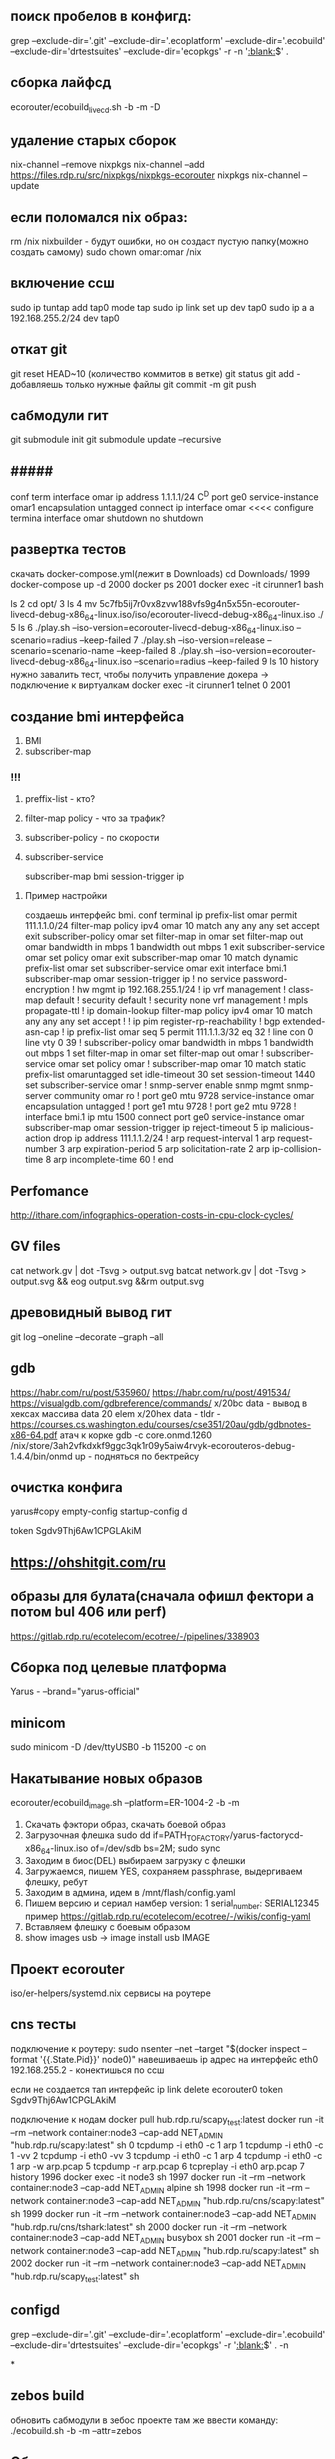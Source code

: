 
  
** поиск пробелов в конфигд:
grep --exclude-dir='.git' --exclude-dir='.ecoplatform' --exclude-dir='.ecobuild' --exclude-dir='drtestsuites' --exclude-dir='ecopkgs' -r -n '[[:blank:]]$' .

** сборка лайфсд
ecorouter/ecobuild_livecd.sh -b -m -D

** удаление старых сборок
nix-channel --remove nixpkgs
nix-channel --add https://files.rdp.ru/src/nixpkgs/nixpkgs-ecorouter nixpkgs
nix-channel --update

** если поломался nix образ:
rm /nix 
nixbuilder - будут ошибки, но он создаст пустую папку(можно создать самому)
sudo chown omar:omar /nix

** включение ссш
sudo ip tuntap add tap0 mode tap
sudo ip link set up dev tap0
sudo ip a a 192.168.255.2/24 dev tap0

** откат git
git reset HEAD~10 (количество коммитов в ветке)
git status
git add - добавляешь только нужные файлы
git commit -m
git push 

** сабмодули гит
   git submodule init
   git submodule update --recursive
** #####
conf term
interface omar
ip address 1.1.1.1/24
C^D
port ge0
service-instance omar1
encapsulation untagged
connect ip interface omar
<<<<
configure termina
interface omar
shutdown
no shutdown

** развертка тестов
скачать docker-compose.yml(лежит в Downloads)
cd Downloads/
 1999  docker-compose up -d 
 2000  docker ps
 2001  docker exec -it cirunner1 bash

  ls
    2  cd opt/
    3  ls
    4  mv 5c7fb5ij7r0vx8zvw188vfs9g4n5x55n-ecorouter-livecd-debug-x86_64-linux.iso/iso/ecorouter-livecd-debug-x86_64-linux.iso  ./
    5  ls
    6  ./play.sh --iso-version=ecorouter-livecd-debug-x86_64-linux.iso --scenario=radius --keep-failed
    7  ./play.sh --iso-version=release --scenario=scenario-name --keep-failed
    8  ./play.sh --iso-version=ecorouter-livecd-debug-x86_64-linux.iso --scenario=radius --keep-failed
    9  ls
   10  history
   нужно завалить тест, чтобы получить управление докера
 -> подключение к виртуалкам
 docker exec -it cirunner1 telnet 0 2001

** создание bmi интерфейса
   1. BMI
   2. subscriber-map
      

*** !!!
    1) preffix-list - кто?
    2) filter-map policy - что за трафик?
    3) subscriber-policy - по скорости
    4) subscriber-service

       subscriber-map
       bmi
       session-trigger ip

**** Пример настройки
     создаешь интерфейс bmi.
     conf terminal
     ip prefix-list omar permit 111.1.1.0/24
     filter-map policy ipv4 omar 10
     match any any any
     set accept
     exit
     subscriber-policy omar
     set filter-map in omar
     set filter-map out omar
     bandwidth in mbps 1
     bandwidth out mbps 1
     exit
     subscriber-service omar
     set policy omar
     exit
     subscriber-map omar 10
     match dynamic prefix-list omar
     set subscriber-service omar
     exit
     interface bmi.1
     subscriber-map omar
     session-trigger ip
!
no service password-encryption
!
hw mgmt ip 192.168.255.1/24
!
ip vrf management
!
class-map default
!
security default
!
security none vrf management
!
mpls propagate-ttl
!
ip domain-lookup
filter-map policy ipv4 omar 10
 match any any any
 set accept
!
!
ip pim register-rp-reachability
!
bgp extended-asn-cap 
!
ip prefix-list omar seq 5 permit 111.1.1.3/32 eq 32
!
line con 0
line vty 0 39
!
subscriber-policy omar
 bandwidth in mbps 1
 bandwidth out mbps 1
 set filter-map in omar
 set filter-map out omar
!
subscriber-service omar
 set policy omar
!
subscriber-map omar 10
 match static prefix-list omaruntagged
 set idle-timeout 30
 set session-timeout 1440
 set subscriber-service omar
!
snmp-server enable snmp mgmt
snmp-server community omar ro
!
port ge0
 mtu 9728
 service-instance omar
  encapsulation untagged
!
port ge1
 mtu 9728
!
port ge2
 mtu 9728
!
interface bmi.1
 ip mtu 1500
 connect port ge0 service-instance omar
 subscriber-map omar
 session-trigger ip
 reject-timeout 5
 ip malicious-action drop
 ip address 111.1.1.2/24
!
arp request-interval 1
arp request-number 3
arp expiration-period 5
arp solicitation-rate 2
arp ip-collision-time 8
arp incomplete-time 60
!
end

** Perfomance
   http://ithare.com/infographics-operation-costs-in-cpu-clock-cycles/
   
** GV files
   cat network.gv | dot -Tsvg > output.svg
   batcat network.gv | dot -Tsvg > output.svg && eog output.svg &&rm output.svg

** древовидный вывод гит
   git log --oneline --decorate --graph --all

** gdb
   https://habr.com/ru/post/535960/
   https://habr.com/ru/post/491534/
   https://visualgdb.com/gdbreference/commands/
   x/20bc data - вывод в хексах массива data 20 elem
   x/20hex data -
   tldr - https://courses.cs.washington.edu/courses/cse351/20au/gdb/gdbnotes-x86-64.pdf
   атач к корке
      gdb -c core.onmd.1260 /nix/store/3ah2vfkdxkf9ggc3qk1r09y5aiw4rvyk-ecorouteros-debug-1.4.4/bin/onmd
      up - подняться по бектрейсу
      
   


** очистка конфига

   yarus#copy empty-config startup-config 
d

   token Sgdv9Thj6Aw1CPGLAkiM

** https://ohshitgit.com/ru

** образы для булата(сначала офишл фектори а потом bul 406 или perf)
   https://gitlab.rdp.ru/ecotelecom/ecotree/-/pipelines/338903

** Сборка под целевые платформа
   Yarus -  --brand="yarus-official"

** minicom
   sudo minicom -D /dev/ttyUSB0 -b 115200 -c on

** Накатывание новых образов
   ecorouter/ecobuild_image.sh --platform=ER-1004-2 -b -m
   0) Скачать фэктори образ, скачать боевой образ
   1) Загрузочная флешка
      sudo dd if=PATH_TO_FACTORY/yarus-factorycd-x86_64-linux.iso of=/dev/sdb bs=2M; sudo sync
   2) Заходим в биос(DEL) выбираем загрузку с флешки
   3) Загружаемся, пишем YES, сохраняем passphrase, выдергиваем флешку, ребут
   4) Заходим в админа, идем в /mnt/flash/config.yaml
   5) Пишем версию и сериал намбер
      version: 1
      serial_number: SERIAL12345
      пример https://gitlab.rdp.ru/ecotelecom/ecotree/-/wikis/config-yaml
   6) Вставляем флешку с боевым образом
   7) show images usb -> image install usb IMAGE 

** Проект ecorouter
   iso/er-helpers/systemd.nix сервисы на роутере
** cns тесты
   подключение к роутеру:
     sudo nsenter --net --target "$(docker inspect --format '{{.State.Pid}}' node0)"
     навешиваешь ip адрес на интерфейс eth0 192.168.255.2 - конектишься по ссш

   если не создается тап интерфейс
   ip link delete ecorouter0
   token Sgdv9Thj6Aw1CPGLAkiM

   подключение к нодам
   docker pull hub.rdp.ru/scapy_test:latest
   docker run -it --rm --network container:node3 --cap-add NET_ADMIN "hub.rdp.ru/scapy:latest" sh
   0 tcpdump -i eth0 -c 1 arp
   1 tcpdump -i eth0 -c 1 -vv
   2 tcpdump -i eth0  -vv
   3 tcpdump -i eth0 -c 1 arp
   4 tcpdump -i eth0 -c 1 arp -w arp.pcap
   5 tcpdump -r arp.pcap 
   6 tcpreplay -i eth0 arp.pcap 
   7 history
   1996  docker exec -it node3 sh
   1997  docker run -it --rm --network container:node3 --cap-add NET_ADMIN alpine sh
   1998  docker run -it --rm --network container:node3 --cap-add NET_ADMIN "hub.rdp.ru/cns/scapy:latest" sh
   1999  docker run -it --rm --network container:node3 --cap-add NET_ADMIN "hub.rdp.ru/cns/tshark:latest" sh
   2000  docker run -it --rm --network container:node3 --cap-add NET_ADMIN busybox sh
   2001  docker run -it --rm --network container:node3 --cap-add NET_ADMIN "hub.rdp.ru/scapy:latest" sh
   2002  docker run -it --rm --network container:node3 --cap-add NET_ADMIN "hub.rdp.ru/scapy_test:latest" sh

** configd
   grep --exclude-dir='.git' --exclude-dir='.ecoplatform' --exclude-dir='.ecobuild' --exclude-dir='drtestsuites' --exclude-dir='ecopkgs' -r '[[:blank:]]$' . -n

*
   
** zebos build
   обновить сабмодули в зебос проекте
   там же ввести команду:
   ./ecobuild.sh -b -m --attr=zebos

** Обновить все пакеты в емаксе   
    1. M-x, list-packages
    2. U, x
    3. Спросят, хочешь ли ты обновить пакеты. Нажми y (или введи yes,
    если у тебя не настроен сокращённый режим ввода yes/no).
    4. Обязательно перезапусти EMACS.
    c-x r t вставка колонки
    kill-rectangle - выделить колонку
    yank-rectange- вставить(без выделения), просто под курсором
    
       
    
** Стандартный конфиг
   /mnt/flash/startupConfig

** Конфигд демоны
   /run/

** wireguard
   копируешь конфиг в папку /etc/wireguard/wg0.conf
   sudo wg-quick up wg0
** дока к роутеру
   - https://www.rdp.ru/wp-content/uploads/ER_UserGuide.pdf

** DP buckets
   [[/home/omar/Pictures/image.png]]


   show -bridge убрать
   lldp run -> lldp enable
   lldp-agent remove
   
007025
** nmpa - скан портов (флаг -p)

** grep
 grep -B 4 -A 3 nsm_ercp_snmp_cli.c.o compile_commands.json - вывод строк сверху и снизу
 
** emacs regexp
   выбираешь helm-regexp
   пишешь регекс пример:
   исходная строка LLDP_ENCODE_PUT(some->ptr, mms);
     рекекс LLDP_ENCODE_PUT(\([^;]+\)); TAB lldp_encode_put(\1, buf, size);
     результат lldp_encode_putsome->ptr, mms, buf, size);
** emacs обвести блок (org-mode)
  C-c C-, e

** snmp
!
snmp-server enable snmp mgmt
snmp-server community ecoBlaBla ro
snmp-server community gfcvfnhb view main ro
snmp-server community omar rw
snmp-server view main .1 included
snmp-server group main v3 priv read main
snmp-server location adasko2
snmp-server persistent-ifinde
snmp-server user snmpUserRo group main auth md5 11111111 priv des 22222222
!

   snmpget -v 3 -u  snmpUserRo -a MD5 -A 11111111 -l authPriv -x DES -X 22222222  192.168.255.1 .1.3.6.1.4.1.45555.2.1.1.16.1.1.2.2.2.2.3.1.1
   snmpget -v2c -c omar 192.168.255.1 .1.3.6.1.4.1.45555.2.1.1.16.1.1.2.2.2.2.3.1.1
   snmpget -c ecoBlaBla -v 2c 192.168.255.1 1.3.111.2.802.1.1.13.1.3.4.0
er-1004-95-rev1

** переписать файл nix/store
cp /nix/store/6yr9qwdy8f4ynj87zshv4ws3wk8ps1l7-unit-snmpd.service/snmpd.service /tmp
chmod 777 /tmp/snmpd.service
mount -o bind /tmp/snmpd.service /nix/store/6yr9qwdy8f4ynj87zshv4ws3wk8ps1l7-unit-snmpd.service/snmpd.service
systemctl restart snmpd.service
systemctl daemon-reload
systemctl restart snmpd.service

** число открытых дескрипторов у процесса
       cd /proc/1355/fd , где 1355 pid процесса
       ls -l /proc/1293/fd
       
** зависимости библиотеки
ldd /nix/store/yz2igiqs4rzsc68z1z9kjnvns0hjb6si-ecotap-cp/lib/libecotap.so

** загрзка A-image B-image
  ecorouter#no boot b-image active 
  Image B is marked as not active
  ecorouter#boot 
  a-image  b-image  
  ecorouter#boot a-image active 
  Image A is marked as active
  ecorouter#write 
  Building configuration...



mlx_query_module_id:320 query_mcia_reg failed 
** Включить санитайзер
 CFLAGS+=-fsanitize=address -fno-omit-frame-pointer
 LDFLAGS+=-fsanitize=address

** Проблемы с докером(ubuntu 22.04)
Основная проблема с cgrpoup2
Devices cgroup ins`t mounted
https://wiki.archlinux.org/title/cgroups#Enable_cgroup_v1
в /etc/default/grub к GRUB_CMDLINE_LINUX_DEFAULT надо добавить
    systemd.unified_cgroup_hierarchy=0
    Вот так выглядит моя строчка
    GRUB_CMDLINE_LINUX_DEFAULT="loglevel=3 quiet
    systemd.unified_cgroup_hierarchy=0"
    после выполнить sudo update-grub и ребутнуться
** Пробросить папку из докера в хост систему
найти скрипт который запускает docker-compose файл:
which nixbuilder
/usr/local/bin/nixbuilder
найти строку с volumes
#+begin_src bash
    volumes:
      - ~:/workspace
      - /dev/hugepages:/dev/hugepages
      - /tmp/nixbuilder:/tmp
      - ~/GNS3/images:/opt/GNS3/images
      - /nix/:/nix
#+end_src
(я мапировал /nix в /nix)

** Создать задержку между пингом
 скачать alpine image из hub.rdp.ru
 создать докер образ в GNS3
 проставить ip адрес на интерфейс
 bash-5.1# tc qdisc add dev eth0 root netem delay 700ms
 bash-5.1# tc qdisc del dev eth0 root netem delay 700ms
 вставляем и удаляем делей на интерфейсе


 ** Запуск профилировщика на железе
    Создать дебаг платформу(возможно дебаг платформа для твоей железки уже есть):
       Рассмотрим пример с ER-406-CAS
       В папке hardware_platform и в папке target_platform есть соответствующие nix файлы ER-406-CAS.nix
       Добавим в target_platform файл ER-406-CASD.nix(Debug)
       cкопируем туда такой код(смотреть ER-406-CAS, тут он подтянет настройки из hardware_platform)
 #+begin_src nix
  {
  hardwarePlatform = "ER-406-CAS";
  brand = "ecorouter-develop";
  description = "1U 1x modular platform (core i5) (Debug)";
  dpdkConfig = {
    CONFIG_RTE_LIBRTE_MBUF_DEBUG = true;
  };
  dpBuilds = [
    {
      name = "release";
      defines = {
        CONFIG_DEBUG_ENABLED = true;
        CONFIG_LOGGER_FASTPATH_ENABLED = true;
        CONFIG_LOGGER_PACKETFLOW_ENABLED = true;
      };
      makeFlags = {
        CONFIG_CONTROL_PLANE_INCLUDED = "yes";
        CONFIG_LOAD_SYMBOLS = "yes";
        CONFIG_COMPILE_OPTIMIZATION_ENABLED = "no";
      };
    }
  ];
  isDpDebug = true;
  isZebosDebug = true;
  isRarelyUsed = true;
}
#+end_src
  самые главные флаги здесь isDpDebug и isZebosDebug
  Пойдем в файл ecorouter/iso/upgrade.nix
  увидим, что
 #+begin_src nix    
 optionals pc.isDpDebug [
 linuxPackages.perf
#+end_src
 тоесть perf пакет добавляется только при выставленном флаге
 можем также добавить (временно пакеты типо valgring strace oprofile) прямо в список пакетов сверху
 соберем образ: ecorouter/ecobuild_image.sh -b -m --platform="ER-406-CASD" 
  perf record -o ./omar ./test_gprof
 perf record -o /mnt/flash/temps -p 2745 
perf report -i temps


